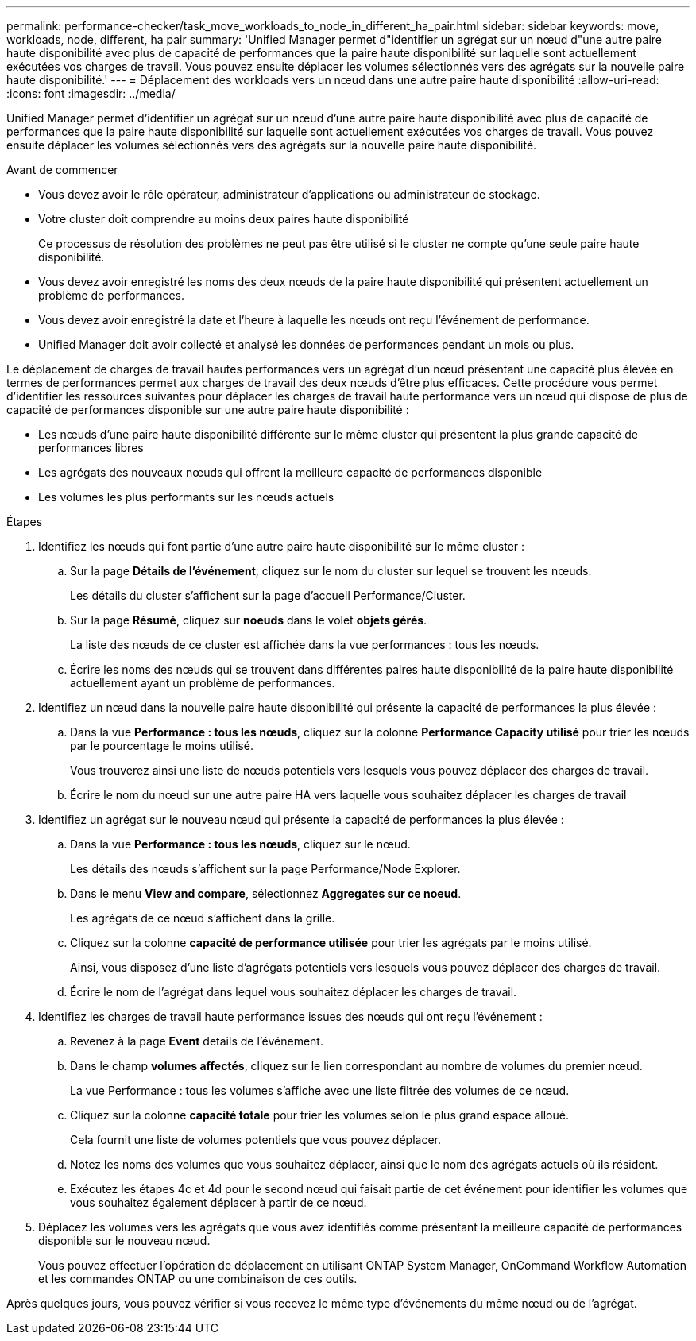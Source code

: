 ---
permalink: performance-checker/task_move_workloads_to_node_in_different_ha_pair.html 
sidebar: sidebar 
keywords: move, workloads, node, different, ha pair 
summary: 'Unified Manager permet d"identifier un agrégat sur un nœud d"une autre paire haute disponibilité avec plus de capacité de performances que la paire haute disponibilité sur laquelle sont actuellement exécutées vos charges de travail. Vous pouvez ensuite déplacer les volumes sélectionnés vers des agrégats sur la nouvelle paire haute disponibilité.' 
---
= Déplacement des workloads vers un nœud dans une autre paire haute disponibilité
:allow-uri-read: 
:icons: font
:imagesdir: ../media/


[role="lead"]
Unified Manager permet d'identifier un agrégat sur un nœud d'une autre paire haute disponibilité avec plus de capacité de performances que la paire haute disponibilité sur laquelle sont actuellement exécutées vos charges de travail. Vous pouvez ensuite déplacer les volumes sélectionnés vers des agrégats sur la nouvelle paire haute disponibilité.

.Avant de commencer
* Vous devez avoir le rôle opérateur, administrateur d'applications ou administrateur de stockage.
* Votre cluster doit comprendre au moins deux paires haute disponibilité
+
Ce processus de résolution des problèmes ne peut pas être utilisé si le cluster ne compte qu'une seule paire haute disponibilité.

* Vous devez avoir enregistré les noms des deux nœuds de la paire haute disponibilité qui présentent actuellement un problème de performances.
* Vous devez avoir enregistré la date et l'heure à laquelle les nœuds ont reçu l'événement de performance.
* Unified Manager doit avoir collecté et analysé les données de performances pendant un mois ou plus.


Le déplacement de charges de travail hautes performances vers un agrégat d'un nœud présentant une capacité plus élevée en termes de performances permet aux charges de travail des deux nœuds d'être plus efficaces. Cette procédure vous permet d'identifier les ressources suivantes pour déplacer les charges de travail haute performance vers un nœud qui dispose de plus de capacité de performances disponible sur une autre paire haute disponibilité :

* Les nœuds d'une paire haute disponibilité différente sur le même cluster qui présentent la plus grande capacité de performances libres
* Les agrégats des nouveaux nœuds qui offrent la meilleure capacité de performances disponible
* Les volumes les plus performants sur les nœuds actuels


.Étapes
. Identifiez les nœuds qui font partie d'une autre paire haute disponibilité sur le même cluster :
+
.. Sur la page *Détails de l'événement*, cliquez sur le nom du cluster sur lequel se trouvent les nœuds.
+
Les détails du cluster s'affichent sur la page d'accueil Performance/Cluster.

.. Sur la page *Résumé*, cliquez sur *noeuds* dans le volet *objets gérés*.
+
La liste des nœuds de ce cluster est affichée dans la vue performances : tous les nœuds.

.. Écrire les noms des nœuds qui se trouvent dans différentes paires haute disponibilité de la paire haute disponibilité actuellement ayant un problème de performances.


. Identifiez un nœud dans la nouvelle paire haute disponibilité qui présente la capacité de performances la plus élevée :
+
.. Dans la vue *Performance : tous les nœuds*, cliquez sur la colonne *Performance Capacity utilisé* pour trier les nœuds par le pourcentage le moins utilisé.
+
Vous trouverez ainsi une liste de nœuds potentiels vers lesquels vous pouvez déplacer des charges de travail.

.. Écrire le nom du nœud sur une autre paire HA vers laquelle vous souhaitez déplacer les charges de travail


. Identifiez un agrégat sur le nouveau nœud qui présente la capacité de performances la plus élevée :
+
.. Dans la vue *Performance : tous les nœuds*, cliquez sur le nœud.
+
Les détails des nœuds s'affichent sur la page Performance/Node Explorer.

.. Dans le menu *View and compare*, sélectionnez *Aggregates sur ce noeud*.
+
Les agrégats de ce nœud s'affichent dans la grille.

.. Cliquez sur la colonne *capacité de performance utilisée* pour trier les agrégats par le moins utilisé.
+
Ainsi, vous disposez d'une liste d'agrégats potentiels vers lesquels vous pouvez déplacer des charges de travail.

.. Écrire le nom de l'agrégat dans lequel vous souhaitez déplacer les charges de travail.


. Identifiez les charges de travail haute performance issues des nœuds qui ont reçu l'événement :
+
.. Revenez à la page *Event* details de l'événement.
.. Dans le champ *volumes affectés*, cliquez sur le lien correspondant au nombre de volumes du premier nœud.
+
La vue Performance : tous les volumes s'affiche avec une liste filtrée des volumes de ce nœud.

.. Cliquez sur la colonne *capacité totale* pour trier les volumes selon le plus grand espace alloué.
+
Cela fournit une liste de volumes potentiels que vous pouvez déplacer.

.. Notez les noms des volumes que vous souhaitez déplacer, ainsi que le nom des agrégats actuels où ils résident.
.. Exécutez les étapes 4c et 4d pour le second nœud qui faisait partie de cet événement pour identifier les volumes que vous souhaitez également déplacer à partir de ce nœud.


. Déplacez les volumes vers les agrégats que vous avez identifiés comme présentant la meilleure capacité de performances disponible sur le nouveau nœud.
+
Vous pouvez effectuer l'opération de déplacement en utilisant ONTAP System Manager, OnCommand Workflow Automation et les commandes ONTAP ou une combinaison de ces outils.



Après quelques jours, vous pouvez vérifier si vous recevez le même type d'événements du même nœud ou de l'agrégat.
